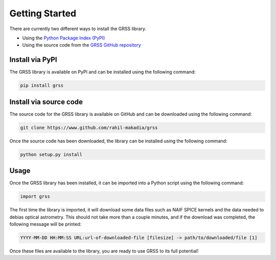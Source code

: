 Getting Started
===============
There are currently two different ways to install the GRSS library.

* Using the `Python Package Index (PyPI) <https://pypi.org/project/grss/>`_
* Using the source code from the `GRSS GitHub repository <https://www.github.com/rahil-makadia/grss>`_

----------------
Install via PyPI
----------------
The GRSS library is available on PyPI and can be installed using the following command:

.. code-block:: console

   pip install grss

-----------------------
Install via source code
-----------------------
The source code for the GRSS library is available on GitHub and can be downloaded using the following command:

.. code-block:: console

   git clone https://www.github.com/rahil-makadia/grss

Once the source code has been downloaded, the library can be installed using the following command:

.. code-block:: console

   python setup.py install

-----
Usage
-----
Once the GRSS library has been installed, it can be imported into a Python script using the following command:

.. code-block:: python

   import grss

The first time the library is imported, it will download some data files such as NAIF SPICE kernels and the data needed to debias optical astrometry. This should not take more than a couple minutes, and if the download was completed, the following message will be printed:

.. code-block:: console

   YYYY-MM-DD HH:MM:SS URL:url-of-downloaded-file [filesize] -> path/to/downloaded/file [1]

Once these files are available to the library, you are ready to use GRSS to its full potential!
